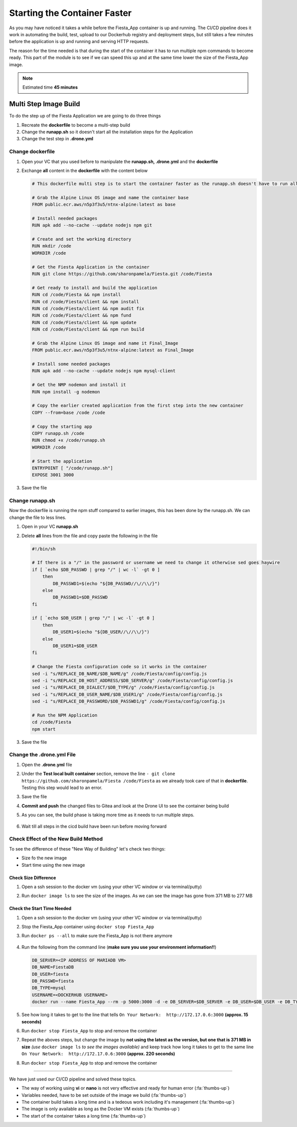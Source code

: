 .. _phase4_container:

Starting the Container Faster
=============================

As you may have noticed it takes a while before the Fiesta_App container is up and running. The CI/CD pipeline does it work in automating the build, test, upload to our Dockerhub registry and deployment steps, but still takes a few minutes before the application is up and running and serving \HTTP requests.

The reason for the time needed is that during the start of the container it has to run multiple npm commands to become ready. This part of the module is to see if we can speed this up and at the same time lower the size of the Fiesta_App image.

.. note::
   Estimated time **45 minutes**

Multi Step Image Build
----------------------

To do the step up of the Fiesta Application we are going to do three things

#. Recreate the **dockerfile** to become a multi-step build
#. Change the **runapp.sh** so it doesn't start all the installation steps for the Application
#. Change the test step in **.drone.yml**

.. ntoe::
   Please follow the steps to the letter as they are dependent on each other. When we save a file, just save and **don't commit and/or push** the files!!

Change dockerfile
^^^^^^^^^^^^^^^^^

#. Open your VC that you used before to manipulate the **runapp.sh, .drone.yml** and the **dockerfile**
#. Exchange **all** content in the **dockerfile** with the content below

   .. code-block:: yaml

      # This dockerfile multi step is to start the container faster as the runapp.sh doesn't have to run all npm steps

      # Grab the Alpine Linux OS image and name the container base
      FROM public.ecr.aws/n5p3f3u5/ntnx-alpine:latest as base

      # Install needed packages
      RUN apk add --no-cache --update nodejs npm git

      # Create and set the working directory
      RUN mkdir /code
      WORKDIR /code

      # Get the Fiesta Application in the container
      RUN git clone https://github.com/sharonpamela/Fiesta.git /code/Fiesta

      # Get ready to install and build the application
      RUN cd /code/Fiesta && npm install
      RUN cd /code/Fiesta/client && npm install
      RUN cd /code/Fiesta/client && npm audit fix
      RUN cd /code/Fiesta/client && npm fund
      RUN cd /code/Fiesta/client && npm update
      RUN cd /code/Fiesta/client && npm run build

      # Grab the Alpine Linux OS image and name it Final_Image
      FROM public.ecr.aws/n5p3f3u5/ntnx-alpine:latest as Final_Image

      # Install some needed packages
      RUN apk add --no-cache --update nodejs npm mysql-client

      # Get the NMP nodemon and install it
      RUN npm install -g nodemon

      # Copy the earlier created application from the first step into the new container
      COPY --from=base /code /code

      # Copy the starting app
      COPY runapp.sh /code
      RUN chmod +x /code/runapp.sh
      WORKDIR /code

      # Start the application
      ENTRYPOINT [ "/code/runapp.sh"]
      EXPOSE 3001 3000

#. Save the file

Change runapp.sh
^^^^^^^^^^^^^^^^

Now the dockerfile is running the npm stuff compared to earlier images, this has been done by the runapp.sh. We can change the file to less lines.

#. Open in your VC **runapp.sh**
#. Delete **all** lines from the file and copy paste the following in the file

   .. code-block:: bash

      #!/bin/sh

      # If there is a "/" in the password or username we need to change it otherwise sed goes haywire
      if [ `echo $DB_PASSWD | grep "/" | wc -l` -gt 0 ]
          then
              DB_PASSWD1=$(echo "${DB_PASSWD//\//\\/}")
          else
              DB_PASSWD1=$DB_PASSWD
      fi

      if [ `echo $DB_USER | grep "/" | wc -l` -gt 0 ]
          then
              DB_USER1=$(echo "${DB_USER//\//\\/}")
          else
              DB_USER1=$DB_USER
      fi

      # Change the Fiesta configuration code so it works in the container
      sed -i "s/REPLACE_DB_NAME/$DB_NAME/g" /code/Fiesta/config/config.js
      sed -i "s/REPLACE_DB_HOST_ADDRESS/$DB_SERVER/g" /code/Fiesta/config/config.js
      sed -i "s/REPLACE_DB_DIALECT/$DB_TYPE/g" /code/Fiesta/config/config.js
      sed -i "s/REPLACE_DB_USER_NAME/$DB_USER1/g" /code/Fiesta/config/config.js
      sed -i "s/REPLACE_DB_PASSWORD/$DB_PASSWD1/g" /code/Fiesta/config/config.js

      # Run the NPM Application
      cd /code/Fiesta
      npm start

#. Save the file

Change the .drone.yml File
^^^^^^^^^^^^^^^^^^^^^^^^^^

#. Open the **.drone.yml** file
#. Under the **Test local built container** section, remove the line ``- git clone https://github.com/sharonpamela/Fiesta /code/Fiesta`` as we already took care of that in **dockerfile**. Testing this step would lead to an error.
#. Save the file
#. **Commit and push** the changed files to Gitea and look at the Drone UI to see the container being build
#. As you can see, the build phase is taking more time as it needs to run multiple steps.

   .. figure:: images/1.png

#. Wait till all steps in the cicd build have been run before moving forward

Check Effect of the New Build Method
^^^^^^^^^^^^^^^^^^^^^^^^^^^^^^^^^^^^
To see the difference of these "New Way of Building" let's check two things:

- Size fo the new image
- Start time using the new image

Check Size Difference
*********************

#. Open a ssh session to the docker vm (using your other VC window or via terminal/putty)
#. Run ``docker image ls`` to see the size of the images. As we can see the image has gone from 371 MB to 277 MB

   .. figure:: images/3.png

Check the Start Time Needed
***************************

#. Open a ssh session to the docker vm (using your other VC window or via terminal/putty)
#. Stop the Fiesta_App container using ``docker stop Fiesta_App``
#. Run ``docker ps --all`` to make sure the Fiesta_App is not there anymore

   .. figure:: images/4.png

#. Run the following from the command line (**make sure you use your environment information!!**)

   .. code-block:: bash

      DB_SERVER=<IP ADDRESS OF MARIADB VM>
      DB_NAME=FiestaDB
      DB_USER=fiesta
      DB_PASSWD=fiesta
      DB_TYPE=mysql
      USERNAME=<DOCKERHUB USERNAME>
      docker run --name Fiesta_App --rm -p 5000:3000 -d -e DB_SERVER=$DB_SERVER -e DB_USER=$DB_USER -e DB_TYPE=$DB_TYPE -e DB_PASSWD=$DB_PASSWD -e DB_NAME=$DB_NAME $USERNAME/fiesta_app:latest && docker logs --follow Fiesta_App

#. See how long it takes to get to the line that tells ``On Your Network:  http://172.17.0.6:3000`` **(approx. 15 seconds)**
#. Run ``docker stop Fiesta_App`` to stop and remove the container
#. Repeat the aboves steps, but change the image by **not using the latest as the version, but one that is 371 MB in size** *(use* ``docker image ls`` *to see the images available)* and keep track how long it takes to get to the same line ``On Your Network:  http://172.17.0.6:3000`` **(approx. 220 seconds)**
#. Run ``docker stop Fiesta_App`` to stop and remove the container

-------

.. raw:: html

.. raw:: html

    <H1><font color="#AFD135"><center>Congratulations!!!!</center></font></H1>

We have just used our CI/CD pipeline and solved these topics.

- The way of working using **vi** or **nano** is not very effective and ready for human error (:fa:`thumbs-up`)
- Variables needed, have to be set outside of the image we build (:fa:`thumbs-up`)
- The container build takes a long time and is a tedeous work including it's management (:fa:`thumbs-up`)
- The image is only available as long as the Docker VM exists (:fa:`thumbs-up`)
- The start of the container takes a long time (:fa:`thumbs-up`)





..   .. TODO::

        All on MariaDB

        - Integrate with Era if we have a dev branch
        - Use Era to clone a Dev database from Production Database if there is none
        - Use Era to refresh the data if there is a cloned Dev MariaDB server
